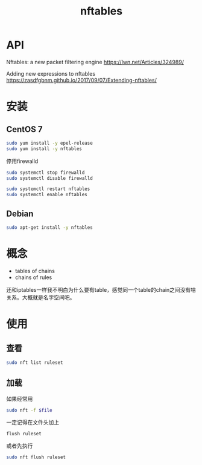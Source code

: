 #+TITLE: nftables
#+WIKI: network

* API

Nftables: a new packet filtering engine
https://lwn.net/Articles/324989/

Adding new expressions to nftables
https://zasdfgbnm.github.io/2017/09/07/Extending-nftables/

* 安装

** CentOS 7

#+BEGIN_SRC bash
sudo yum install -y epel-release
sudo yum install -y nftables
#+END_SRC

停用firewalld

#+BEGIN_SRC bash
sudo systemctl stop firewalld
sudo systemctl disable firewalld
#+END_SRC

#+BEGIN_SRC bash
sudo systemctl restart nftables
sudo systemctl enable nftables
#+END_SRC

** Debian

#+BEGIN_SRC bash
sudo apt-get install -y nftables
#+END_SRC

* 概念

- tables of chains
- chains of rules

还和iptables一样我不明白为什么要有table，感觉同一个table的chain之间没有啥关系。大概就是名字空间吧。

* 使用

** 查看
#+BEGIN_SRC bash
sudo nft list ruleset
#+END_SRC
** 加载
如果经常用

#+BEGIN_SRC bash
sudo nft -f $file
#+END_SRC

一定记得在文件头加上
#+BEGIN_EXAMPLE
flush ruleset
#+END_EXAMPLE

或者先执行
#+BEGIN_SRC bash
sudo nft flush ruleset
#+END_SRC
